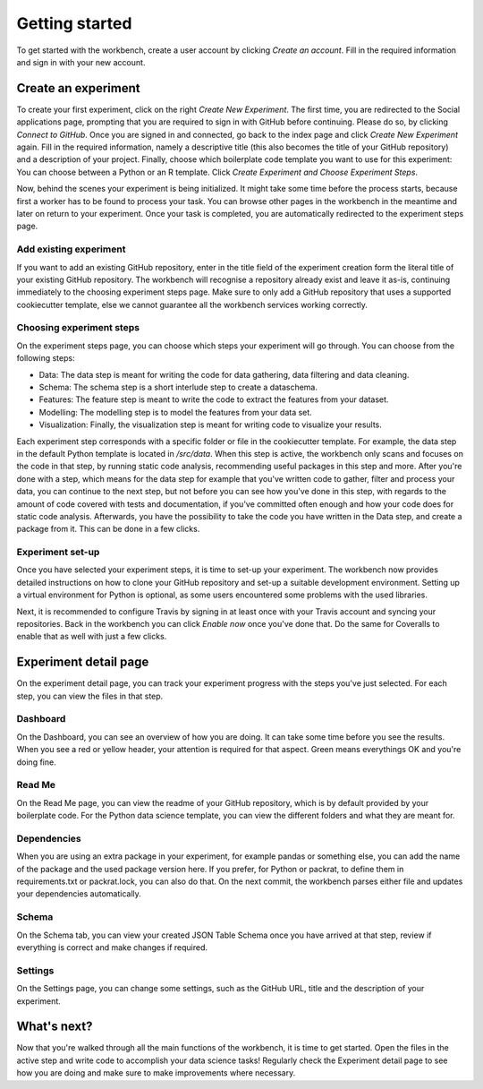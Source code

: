 ===============
Getting started
===============

To get started with the workbench, create a user account by clicking *Create an account*. Fill in the required information and sign in with your new account.


Create an experiment
====================
To create your first experiment, click on the right *Create New Experiment*. The first time, you are redirected to the Social applications page, prompting that you are required to sign in with GitHub before continuing. Please do so, by clicking *Connect to GitHub*.
Once you are signed in and connected, go back to the index page and click *Create New Experiment* again. Fill in the required information, namely a descriptive title (this also becomes the title of your GitHub repository) and a description of your project. Finally, choose which boilerplate code template you want to use for this experiment: You can choose between a Python or an R template. Click *Create Experiment and Choose Experiment Steps*.

Now, behind the scenes your experiment is being initialized. It might take some time before the process starts, because first a worker has to be found to process your task. You can browse other pages in the workbench in the meantime and later on return to your experiment. Once your task is completed, you are automatically redirected to the experiment steps page.

Add existing experiment
-----------------------
If you want to add an existing GitHub repository, enter in the title field of the experiment creation form the literal title of your existing GitHub repository. The workbench will recognise a repository already exist and leave it as-is, continuing immediately to the choosing experiment steps page. Make sure to only add a GitHub repository that uses a supported cookiecutter template, else we cannot guarantee all the workbench services working correctly.


Choosing experiment steps
-------------------------
On the experiment steps page, you can choose which steps your experiment will go through. You can choose from the following steps:

- Data: The data step is meant for writing the code for data gathering, data filtering and data cleaning.
- Schema: The schema step is a short interlude step to create a dataschema.
- Features: The feature step is meant to write the code to extract the features from your dataset.
- Modelling: The modelling step is to model the features from your data set.
- Visualization: Finally, the visualization step is meant for writing code to visualize your results.

Each experiment step corresponds with a specific folder or file in the cookiecutter template. For example, the data step in the default Python template is located in */src/data*. When this step is active, the workbench only scans and focuses on the code in that step, by running static code analysis, recommending useful packages in this step and more. After you're done with a step, which means for the data step for example that you've written code to gather, filter and process your data, you can continue to the next step, but not before you can see how you've done in this step, with regards to the amount of code covered with tests and documentation, if you've committed often enough and how your code does for static code analysis. Afterwards, you have the possibility to take the code you have written in the Data step, and create a package from it. This can be done in a few clicks.

Experiment set-up
-----------------
Once you have selected your experiment steps, it is time to set-up your experiment. The workbench now provides detailed instructions on how to clone your GitHub repository and set-up a suitable development environment. Setting up a virtual environment for Python is optional, as some users encountered some problems with the used libraries.

Next, it is recommended to configure Travis by signing in at least once with your Travis account and syncing your repositories. Back in the workbench you can click *Enable now* once you've done that. Do the same for Coveralls to enable that as well with just a few clicks.


Experiment detail page
======================
On the experiment detail page, you can track your experiment progress with the steps you've just selected. For each step, you can view the files in that step.

Dashboard
---------
On the Dashboard, you can see an overview of how you are doing. It can take some time before you see the results. When you see a red or yellow header, your attention is required for that aspect. Green means everythings OK and you're doing fine.

Read Me
-------
On the Read Me page, you can view the readme of your GitHub repository, which is by default provided by your boilerplate code. For the Python data science template, you can view the different folders and what they are meant for.

Dependencies
------------
When you are using an extra package in your experiment, for example pandas or something else, you can add the name of the package and the used package version here. If you prefer, for Python or packrat, to define them in requirements.txt or packrat.lock, you can also do that. On the next commit, the workbench parses either file and updates your dependencies automatically.

Schema
------
On the Schema tab, you can view your created JSON Table Schema once you have arrived at that step, review if everything is correct and make changes if required.

Settings
--------
On the Settings page, you can change some settings, such as the GitHub URL, title and the description of your experiment.

What's next?
============
Now that you're walked through all the main functions of the workbench, it is time to get started. Open the files in the active step and write code to accomplish your data science tasks! Regularly check the Experiment detail page to see how you are doing and make sure to make improvements where necessary.

